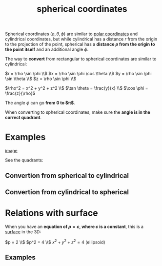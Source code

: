 :PROPERTIES:
:ID:       b43b939b-5671-43cd-8a9d-2f6d2c751c2b
:END:
#+title: spherical coordinates

Spherical coordinates $(\rho, \theta, \phi)$ are similar to [[id:a9005330-4425-4065-bb79-55bb2da9bd6e][polar coordinates]] and cylindrical coordinates, but while cylindrical has a distance $r$ from the origin to the projection of the point, spherical has a *distance $\rho$ from the origin to the point itself* and an additional angle $\phi$.

#+DOWNLOADED: screenshot @ 2023-05-16 21:01:19
[[file:2023-05-16_21-01-19_screenshot.png]]


The way to *convert* from rectangular to spherical coordinates are similar to cylindrical:

$r = \rho \sin \phi \\$
$x = \rho \sin \phi \cos \theta \\$
$y = \rho \sin \phi \sin \theta \\$
$z = \rho \sin \phi \\$

$\rho^2 = x^2 + y^2 + z^2 \\$
$\tan \theta = \frac{y}{x} \\$
$\cos \phi = \frac{z}{\rho}$

The angle $\phi$ can go *from 0 to $\pi$*.

When converting to spherical coordinates, make sure the *angle is in the correct quadrant*.

* Examples

[[/home/g/org/roam/2023-05-16_21-29-40_paste-996edcea5854c02b9d5103217f50f93e2cc6d015.jpg][image]]

See the quadrants:

#+DOWNLOADED: screenshot @ 2023-05-16 21:40:15
[[file:Examples/2023-05-16_21-40-15_screenshot.png]]

** Convertion from spherical to cylindrical

#+DOWNLOADED: screenshot @ 2023-05-17 21:40:06
[[file:Examples/2023-05-17_21-40-06_screenshot.png]]

** Convertion from cylindrical to spherical

#+DOWNLOADED: screenshot @ 2023-05-17 21:40:56
[[file:Examples/2023-05-17_21-40-56_screenshot.png]]

* Relations with surface
:PROPERTIES:
:ID:       d3bf9f64-92dd-46c7-84b1-55c1acd24d60
:END:

When you have an *equation of $\rho = c$, where $c$ is a constant*, this is a [[id:3e33435f-9f55-4fff-99b4-a58757c2d293][surface]] in the 3D:

$p = 2 \\$
$p^2 = 4 \\$
$x^2 + y^2 + z^2 = 4$ (ellipsoid)

** Examples

#+DOWNLOADED: screenshot @ 2023-05-18 20:39:20
[[file:Relations_with_surfaces/2023-05-18_20-39-20_screenshot.png]]

#+DOWNLOADED: screenshot @ 2023-05-18 20:47:55
[[file:Relations_with_surfaces/2023-05-18_20-47-55_screenshot.png]]
